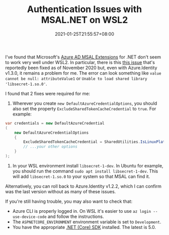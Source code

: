#+TITLE: Authentication Issues with MSAL.NET on WSL2
#+DATE: 2021-01-25T21:55:57+08:00
#+TAGS[]: WSL Windows .NET Programming

I've found that Microsoft's [[https://github.com/AzureAD/microsoft-authentication-extensions-for-dotnet][Azure AD MSAL Extensions]] for .NET don't seem to work very well under WSL2. In particular, there is this [[https://github.com/Azure/azure-sdk-for-net/issues/12939][this issue]] that's reportedly been fixed as of November 2020 but, even with Azure.Identity v1.3.0, it remains a problem for me. The error can look something like =value cannot be null: attributeValue1= or =Unable to load shared library 'libsecret-1.so.0'=.

# more

I found that 2 fixes were required for me:

#+BEGIN_COMFY
1. Wherever you create ~new DefaultAzureCredentialOptions~, you should also set the property ~ExcludeSharedTokenCacheCredential~ to ~true~. For example:

#+begin_src csharp
var credentials = new DefaultAzureCredential
(
    new DefaultAzureCredentialOptions
    {
        ExcludeSharedTokenCacheCredential = SharedUtilities.IsLinuxPlatform(),
        // ...your other options
    }
);
#+end_src

2. In your WSL environment  install =libsecret-1-dev=. In Ubuntu for example, you should run the command ~sudo apt install libsecret-1-dev~. This will add =libsecret-1.so.0= to your system so that MSAL can find it.
#+END_COMFY

Alternatively, you can roll back to Azure.Identity v1.2.2, which I can confirm was the last version without as many of these issues.

If you're still having trouble, you may also want to check that:

- Azure CLI is properly logged in. On WSL it's easier to use =az login --use-device-code= and follow the instructions.
- The =ASPNETCORE_ENVIRONMENT= environment variable is set to =Development=.
- You have the appropriate [[https://dotnet.microsoft.com/download][.NET (Core) SDK]] installed. The latest is 5.0.
